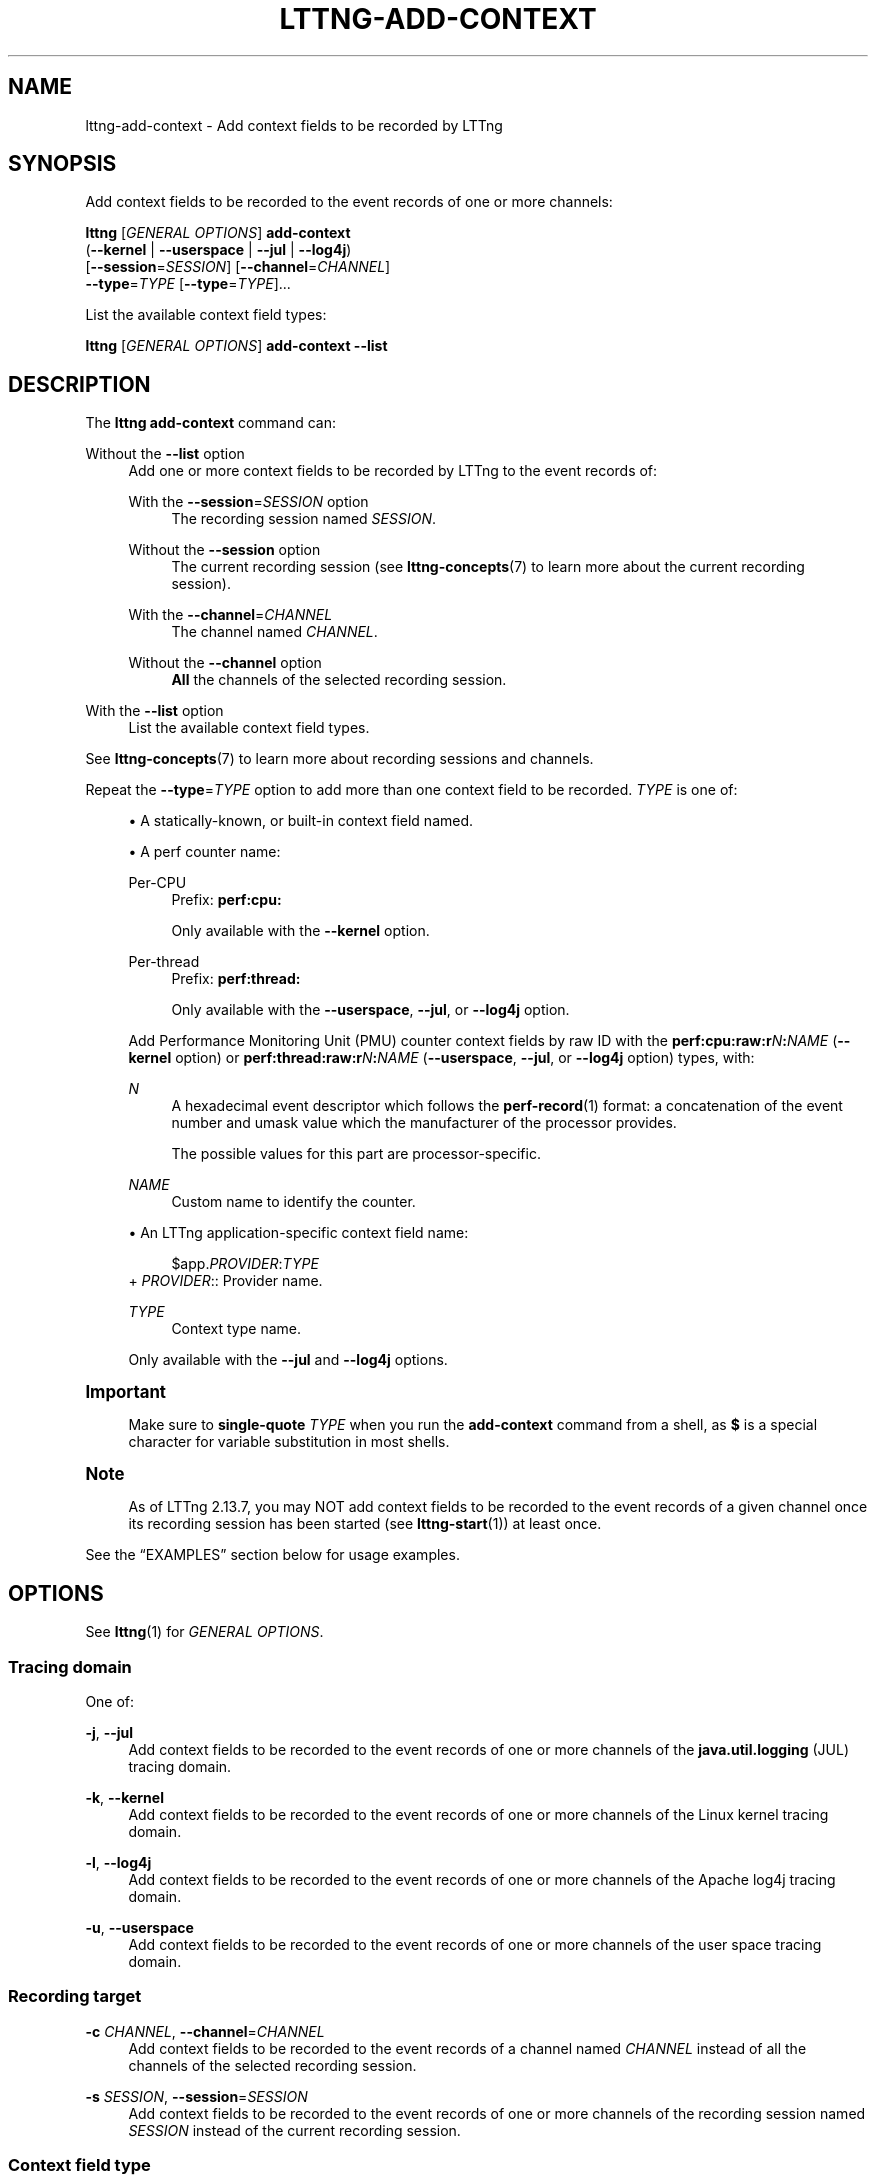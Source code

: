 '\" t
.\"     Title: lttng-add-context
.\"    Author: [FIXME: author] [see http://docbook.sf.net/el/author]
.\" Generator: DocBook XSL Stylesheets v1.79.1 <http://docbook.sf.net/>
.\"      Date: 14 June 2021
.\"    Manual: LTTng Manual
.\"    Source: LTTng 2.13.7
.\"  Language: English
.\"
.TH "LTTNG\-ADD\-CONTEXT" "1" "14 June 2021" "LTTng 2\&.13\&.7" "LTTng Manual"
.\" -----------------------------------------------------------------
.\" * Define some portability stuff
.\" -----------------------------------------------------------------
.\" ~~~~~~~~~~~~~~~~~~~~~~~~~~~~~~~~~~~~~~~~~~~~~~~~~~~~~~~~~~~~~~~~~
.\" http://bugs.debian.org/507673
.\" http://lists.gnu.org/archive/html/groff/2009-02/msg00013.html
.\" ~~~~~~~~~~~~~~~~~~~~~~~~~~~~~~~~~~~~~~~~~~~~~~~~~~~~~~~~~~~~~~~~~
.ie \n(.g .ds Aq \(aq
.el       .ds Aq '
.\" -----------------------------------------------------------------
.\" * set default formatting
.\" -----------------------------------------------------------------
.\" disable hyphenation
.nh
.\" disable justification (adjust text to left margin only)
.ad l
.\" -----------------------------------------------------------------
.\" * MAIN CONTENT STARTS HERE *
.\" -----------------------------------------------------------------
.SH "NAME"
lttng-add-context \- Add context fields to be recorded by LTTng
.SH "SYNOPSIS"
.sp
Add context fields to be recorded to the event records of one or more channels:
.sp
.nf
\fBlttng\fR [\fIGENERAL OPTIONS\fR] \fBadd\-context\fR
      (\fB--kernel\fR | \fB--userspace\fR | \fB--jul\fR | \fB--log4j\fR)
      [\fB--session\fR=\fISESSION\fR] [\fB--channel\fR=\fICHANNEL\fR]
      \fB--type\fR=\fITYPE\fR [\fB--type\fR=\fITYPE\fR]\&...
.fi
.sp
List the available context field types:
.sp
.nf
\fBlttng\fR [\fIGENERAL OPTIONS\fR] \fBadd\-context\fR \fB--list\fR
.fi
.SH "DESCRIPTION"
.sp
The \fBlttng add-context\fR command can:
.PP
Without the \fB--list\fR option
.RS 4
Add one or more context fields to be recorded by LTTng to the event records of:
.PP
With the \fB--session\fR=\fISESSION\fR option
.RS 4
The recording session named
\fISESSION\fR\&.
.RE
.PP
Without the \fB--session\fR option
.RS 4
The current recording session (see
\fBlttng-concepts\fR(7)
to learn more about the current recording session)\&.
.RE
.PP
With the \fB--channel\fR=\fICHANNEL\fR
.RS 4
The channel named
\fICHANNEL\fR\&.
.RE
.PP
Without the \fB--channel\fR option
.RS 4
\fBAll\fR
the channels of the selected recording session\&.
.RE
.RE
.PP
With the \fB--list\fR option
.RS 4
List the available context field types\&.
.RE
.sp
See \fBlttng-concepts\fR(7) to learn more about recording sessions and channels\&.
.sp
Repeat the \fB--type\fR=\fITYPE\fR option to add more than one context field to be recorded\&. \fITYPE\fR is one of:
.sp
.RS 4
.ie n \{\
\h'-04'\(bu\h'+03'\c
.\}
.el \{\
.sp -1
.IP \(bu 2.3
.\}
A statically\-known, or built\-in context field named\&.
.RE
.sp
.RS 4
.ie n \{\
\h'-04'\(bu\h'+03'\c
.\}
.el \{\
.sp -1
.IP \(bu 2.3
.\}
A perf counter name:
.PP
Per\-CPU
.RS 4
Prefix:
\fBperf:cpu:\fR
.sp
Only available with the
\fB--kernel\fR
option\&.
.RE
.PP
Per\-thread
.RS 4
Prefix:
\fBperf:thread:\fR
.sp
Only available with the
\fB--userspace\fR,
\fB--jul\fR, or
\fB--log4j\fR
option\&.
.RE
.sp
Add Performance Monitoring Unit (PMU) counter context fields by raw ID with the
\fBperf:cpu:raw:r\fR\fIN\fR\fB:\fR\fINAME\fR
(\fB--kernel\fR
option) or
\fBperf:thread:raw:r\fR\fIN\fR\fB:\fR\fINAME\fR
(\fB--userspace\fR,
\fB--jul\fR, or
\fB--log4j\fR
option) types, with:
.PP
\fIN\fR
.RS 4
A hexadecimal event descriptor which follows the
\fBperf-record\fR(1)
format: a concatenation of the event number and umask value which the manufacturer of the processor provides\&.
.sp
The possible values for this part are processor\-specific\&.
.RE
.PP
\fINAME\fR
.RS 4
Custom name to identify the counter\&.
.RE
.RE
.sp
.RS 4
.ie n \{\
\h'-04'\(bu\h'+03'\c
.\}
.el \{\
.sp -1
.IP \(bu 2.3
.\}
An LTTng application\-specific context field name:
.sp
.if n \{\
.RS 4
.\}
.nf
$app\&.\fIPROVIDER\fR:\fITYPE\fR
.fi
.if n \{\
.RE
.\}
+
\fIPROVIDER\fR:: Provider name\&.
.PP
\fITYPE\fR
.RS 4
Context type name\&.
.RE
.sp
Only available with the
\fB--jul\fR
and
\fB--log4j\fR
options\&.
.RE
.if n \{\
.sp
.\}
.it 1 an-trap
.nr an-no-space-flag 1
.nr an-break-flag 1
.br
.ps +1
\fBImportant\fR
.ps -1
.br
.RS 4
.sp
Make sure to \fBsingle\-quote\fR \fITYPE\fR when you run the \fBadd-context\fR command from a shell, as \fB$\fR is a special character for variable substitution in most shells\&.
.sp .5v
.RE
.if n \{\
.sp
.\}
.it 1 an-trap
.nr an-no-space-flag 1
.nr an-break-flag 1
.br
.ps +1
\fBNote\fR
.ps -1
.br
.RS 4
.sp
As of LTTng\ \&2\&.13\&.7, you may NOT add context fields to be recorded to the event records of a given channel once its recording session has been started (see \fBlttng-start\fR(1)) at least once\&.
.sp .5v
.RE
.sp
See the \(lqEXAMPLES\(rq section below for usage examples\&.
.SH "OPTIONS"
.sp
See \fBlttng\fR(1) for \fIGENERAL OPTIONS\fR\&.
.SS "Tracing domain"
.sp
One of:
.PP
\fB-j\fR, \fB--jul\fR
.RS 4
Add context fields to be recorded to the event records of one or more channels of the
\fBjava.util.logging\fR
(JUL) tracing domain\&.
.RE
.PP
\fB-k\fR, \fB--kernel\fR
.RS 4
Add context fields to be recorded to the event records of one or more channels of the Linux kernel tracing domain\&.
.RE
.PP
\fB-l\fR, \fB--log4j\fR
.RS 4
Add context fields to be recorded to the event records of one or more channels of the Apache log4j tracing domain\&.
.RE
.PP
\fB-u\fR, \fB--userspace\fR
.RS 4
Add context fields to be recorded to the event records of one or more channels of the user space tracing domain\&.
.RE
.SS "Recording target"
.PP
\fB-c\fR \fICHANNEL\fR, \fB--channel\fR=\fICHANNEL\fR
.RS 4
Add context fields to be recorded to the event records of a channel named
\fICHANNEL\fR
instead of all the channels of the selected recording session\&.
.RE
.PP
\fB-s\fR \fISESSION\fR, \fB--session\fR=\fISESSION\fR
.RS 4
Add context fields to be recorded to the event records of one or more channels of the recording session named
\fISESSION\fR
instead of the current recording session\&.
.RE
.SS "Context field type"
.PP
\fB--list\fR
.RS 4
List the available context field types\&.
.sp
You may NOT use this option with the
\fB--channel\fR,
\fB--session\fR, or
\fB--type\fR
options\&.
.RE
.PP
\fB-t\fR \fITYPE\fR, \fB--type\fR=\fITYPE\fR
.RS 4
Add a context field having the type
\fITYPE\fR
to be recorded\&.
.sp
Repeat this option to add more than one context field\&.
.RE
.SS "Program information"
.PP
\fB-h\fR, \fB--help\fR
.RS 4
Show help\&.
.sp
This option attempts to launch
\fB/usr/bin/man\fR
to view this manual page\&. Override the manual pager path with the
\fBLTTNG_MAN_BIN_PATH\fR
environment variable\&.
.RE
.PP
\fB--list-options\fR
.RS 4
List available command options and quit\&.
.RE
.SH "EXIT STATUS"
.PP
\fB0\fR
.RS 4
Success
.RE
.PP
\fB1\fR
.RS 4
Command error
.RE
.PP
\fB2\fR
.RS 4
Undefined command
.RE
.PP
\fB3\fR
.RS 4
Fatal error
.RE
.PP
\fB4\fR
.RS 4
Command warning (something went wrong during the command)
.RE
.SH "ENVIRONMENT"
.PP
\fBLTTNG_ABORT_ON_ERROR\fR
.RS 4
Set to
\fB1\fR
to abort the process after the first error is encountered\&.
.RE
.PP
\fBLTTNG_HOME\fR
.RS 4
Path to the LTTng home directory\&.
.sp
Defaults to
\fB$HOME\fR\&.
.sp
Useful when the Unix user running the commands has a non\-writable home directory\&.
.RE
.PP
\fBLTTNG_MAN_BIN_PATH\fR
.RS 4
Absolute path to the manual pager to use to read the LTTng command\-line help (with
\fBlttng-help\fR(1)
or with the
\fB--help\fR
option) instead of
\fB/usr/bin/man\fR\&.
.RE
.PP
\fBLTTNG_SESSION_CONFIG_XSD_PATH\fR
.RS 4
Path to the directory containing the
\fBsession.xsd\fR
recording session configuration XML schema\&.
.RE
.PP
\fBLTTNG_SESSIOND_PATH\fR
.RS 4
Absolute path to the LTTng session daemon binary (see
\fBlttng-sessiond\fR(8)) to spawn from the
\fBlttng-create\fR(1)
command\&.
.sp
The
\fB--sessiond-path\fR
general option overrides this environment variable\&.
.RE
.SH "FILES"
.PP
\fB$LTTNG_HOME/.lttngrc\fR
.RS 4
Unix user\(cqs LTTng runtime configuration\&.
.sp
This is where LTTng stores the name of the Unix user\(cqs current recording session between executions of
\fBlttng\fR(1)\&.
\fBlttng-create\fR(1)
and
\fBlttng-set-session\fR(1)
set the current recording session\&.
.RE
.PP
\fB$LTTNG_HOME/lttng-traces\fR
.RS 4
Default output directory of LTTng traces in local and snapshot modes\&.
.sp
Override this path with the
\fB--output\fR
option of the
\fBlttng-create\fR(1)
command\&.
.RE
.PP
\fB$LTTNG_HOME/.lttng\fR
.RS 4
Unix user\(cqs LTTng runtime and configuration directory\&.
.RE
.PP
\fB$LTTNG_HOME/.lttng/sessions\fR
.RS 4
Default directory containing the Unix user\(cqs saved recording session configurations (see
\fBlttng-save\fR(1)
and
\fBlttng-load\fR(1))\&.
.RE
.PP
\fB/usr/local/etc/lttng/sessions\fR
.RS 4
Directory containing the system\-wide saved recording session configurations (see
\fBlttng-save\fR(1)
and
\fBlttng-load\fR(1))\&.
.RE
.if n \{\
.sp
.\}
.it 1 an-trap
.nr an-no-space-flag 1
.nr an-break-flag 1
.br
.ps +1
\fBNote\fR
.ps -1
.br
.RS 4
.sp
\fB$LTTNG_HOME\fR defaults to the value of the \fBHOME\fR environment variable\&.
.sp .5v
.RE
.SH "EXAMPLES"
.PP
\fBExample\ \&1.\ \&List the available context field types\&.\fR
.RS 4
.sp
See the \fB--list\fR option\&.
.sp
.if n \{\
.RS 4
.\}
.nf
$ lttng add\-context \-\-list
.fi
.if n \{\
.RE
.\}
.RE
.PP
\fBExample\ \&2.\ \&Add a single statically\-known context field to be recorded to all the Linux kernel channels of the current recording session\&.\fR
.RS 4
.sp
.if n \{\
.RS 4
.\}
.nf
$ lttng add\-context \-\-kernel \-\-type=pid
.fi
.if n \{\
.RE
.\}
.RE
.PP
\fBExample\ \&3.\ \&Add three statically\-known context fields to be recorded to a specific user space channel of a specific recording session\&.\fR
.RS 4
.sp
See the \fB--session\fR and \fB--channel\fR options\&.
.sp
.if n \{\
.RS 4
.\}
.nf
$ lttng add\-context \-\-userspace \-\-session=my\-session \e
                    \-\-channel=my\-channel \e
                    \-\-type=vpid \-\-type=procname \-\-type=ip
.fi
.if n \{\
.RE
.\}
.RE
.PP
\fBExample\ \&4.\ \&Add a perf counter context field to be recorded to a specific Linux kernel channel of the current recording session\&.\fR
.RS 4
.sp
See the \fB--channel\fR option\&.
.sp
.if n \{\
.RS 4
.\}
.nf
$ lttng add\-context \-\-kernel \-\-channel=my\-channel \e
                    \-\-type=perf:cpu:cache\-misses
.fi
.if n \{\
.RE
.\}
.RE
.PP
\fBExample\ \&5.\ \&Add an LTTng application\-specific context field to be recorded to all the JUL channels of the current recording session\&.\fR
.RS 4
.sp
.if n \{\
.RS 4
.\}
.nf
$ lttng add\-context \-\-jul \-\-type=\*(Aq$app\&.my_server:user_cnt\*(Aq
.fi
.if n \{\
.RE
.\}
.RE
.SH "RESOURCES"
.sp
.RS 4
.ie n \{\
\h'-04'\(bu\h'+03'\c
.\}
.el \{\
.sp -1
.IP \(bu 2.3
.\}
LTTng project website <https://lttng.org>
.RE
.sp
.RS 4
.ie n \{\
\h'-04'\(bu\h'+03'\c
.\}
.el \{\
.sp -1
.IP \(bu 2.3
.\}
LTTng documentation <https://lttng.org/docs>
.RE
.sp
.RS 4
.ie n \{\
\h'-04'\(bu\h'+03'\c
.\}
.el \{\
.sp -1
.IP \(bu 2.3
.\}
LTTng bug tracker <https://bugs.lttng.org>
.RE
.sp
.RS 4
.ie n \{\
\h'-04'\(bu\h'+03'\c
.\}
.el \{\
.sp -1
.IP \(bu 2.3
.\}
Git repositories <https://git.lttng.org>
.RE
.sp
.RS 4
.ie n \{\
\h'-04'\(bu\h'+03'\c
.\}
.el \{\
.sp -1
.IP \(bu 2.3
.\}
GitHub organization <https://github.com/lttng>
.RE
.sp
.RS 4
.ie n \{\
\h'-04'\(bu\h'+03'\c
.\}
.el \{\
.sp -1
.IP \(bu 2.3
.\}
Continuous integration <https://ci.lttng.org/>
.RE
.sp
.RS 4
.ie n \{\
\h'-04'\(bu\h'+03'\c
.\}
.el \{\
.sp -1
.IP \(bu 2.3
.\}
Mailing list <https://lists.lttng.org/>
for support and development:
\fBlttng-dev@lists.lttng.org\fR
.RE
.sp
.RS 4
.ie n \{\
\h'-04'\(bu\h'+03'\c
.\}
.el \{\
.sp -1
.IP \(bu 2.3
.\}
IRC channel <irc://irc.oftc.net/lttng>:
\fB#lttng\fR
on
\fBirc.oftc.net\fR
.RE
.SH "COPYRIGHT"
.sp
This program is part of the LTTng\-tools project\&.
.sp
LTTng\-tools is distributed under the GNU General Public License version\ \&2 <http://www.gnu.org/licenses/old-licenses/gpl-2.0.en.html>\&. See the \fBLICENSE\fR <https://github.com/lttng/lttng-tools/blob/master/LICENSE> file for details\&.
.SH "THANKS"
.sp
Special thanks to Michel Dagenais and the DORSAL laboratory <http://www.dorsal.polymtl.ca/> at \('Ecole Polytechnique de Montr\('eal for the LTTng journey\&.
.sp
Also thanks to the Ericsson teams working on tracing which helped us greatly with detailed bug reports and unusual test cases\&.
.SH "SEE ALSO"
.sp
\fBlttng\fR(1), \fBlttng-enable-channel\fR(1), \fBlttng-concepts\fR(7)
